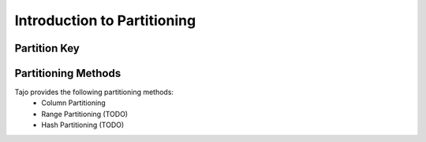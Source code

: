 **************************************
Introduction to Partitioning
**************************************

======================
Partition Key
======================

=========================
Partitioning Methods
=========================

Tajo provides the following partitioning methods:
 * Column Partitioning
 * Range Partitioning (TODO)
 * Hash Partitioning (TODO)